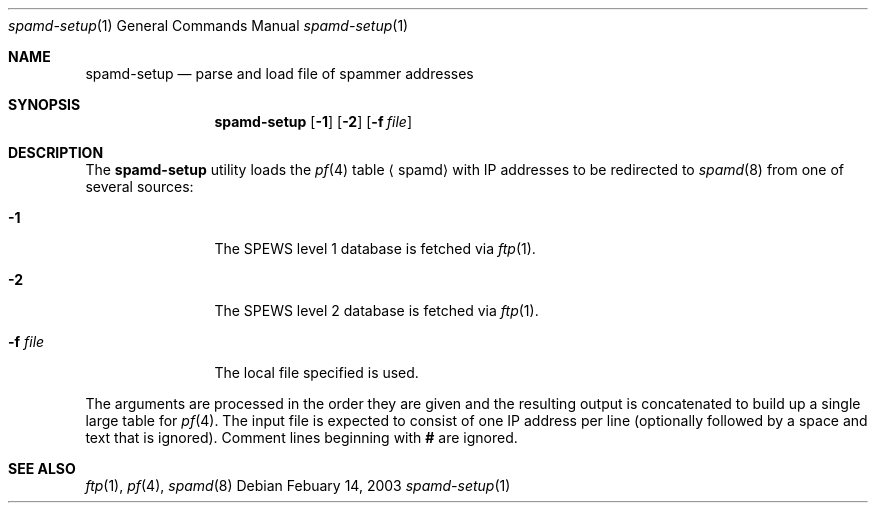 .\"	$OpenBSD$
.\"
.\" Copyright (c) 2003 Jason L. Wright (jason@thought.net)
.\" All rights reserved.
.\"
.\" Redistribution and use in source and binary forms, with or without
.\" modification, are permitted provided that the following conditions
.\" are met:
.\" 1. Redistributions of source code must retain the above copyright
.\"    notice, this list of conditions and the following disclaimer.
.\" 2. Redistributions in binary form must reproduce the above copyright
.\"    notice, this list of conditions and the following disclaimer in the
.\"    documentation and/or other materials provided with the distribution.
.\" 3. All advertising materials mentioning features or use of this software
.\"    must display the following acknowledgement:
.\"      This product includes software developed by Jason L. Wright
.\" 4. The name of the author may not be used to endorse or promote products
.\"    derived from this software without specific prior written permission.
.\"
.\" THIS SOFTWARE IS PROVIDED BY THE AUTHOR ``AS IS'' AND ANY EXPRESS OR
.\" IMPLIED WARRANTIES, INCLUDING, BUT NOT LIMITED TO, THE IMPLIED
.\" WARRANTIES OF MERCHANTABILITY AND FITNESS FOR A PARTICULAR PURPOSE ARE
.\" DISCLAIMED.  IN NO EVENT SHALL THE AUTHOR BE LIABLE FOR ANY DIRECT,
.\" INDIRECT, INCIDENTAL, SPECIAL, EXEMPLARY, OR CONSEQUENTIAL DAMAGES
.\" (INCLUDING, BUT NOT LIMITED TO, PROCUREMENT OF SUBSTITUTE GOODS OR
.\" SERVICES; LOSS OF USE, DATA, OR PROFITS; OR BUSINESS INTERRUPTION)
.\" HOWEVER CAUSED AND ON ANY THEORY OF LIABILITY, WHETHER IN CONTRACT,
.\" STRICT LIABILITY, OR TORT (INCLUDING NEGLIGENCE OR OTHERWISE) ARISING IN
.\" POSSIBILITY OF SUCH DAMAGE.
.\"
.Dd Febuary 14, 2003
.Dt spamd-setup 1
.Os
.Sh NAME
.Nm spamd-setup
.Nd parse and load file of spammer addresses
.Sh SYNOPSIS
.Nm spamd-setup
.Op Fl 1
.Op Fl 2
.Op Fl f Ar file
.Sh DESCRIPTION
The
.Nm
utility loads the
.Xr pf 4
table
.Aq spamd
with IP addresses to be redirected to
.Xr spamd 8
from one of several sources:
.Bl -tag -width XXXXXXXXXX
.It Fl 1
The SPEWS level 1 database is fetched via
.Xr ftp 1 .
.It Fl 2
The SPEWS level 2 database is fetched via
.Xr ftp 1 .
.It Fl f Ar file
The local file specified is used.
.El
.Pp
The arguments are processed in the order they are given and the resulting
output is concatenated to build up a single large table for
.Xr pf 4 .
The input file is expected to consist of one IP address per line (optionally
followed by a space and text that is ignored).
Comment lines beginning with
.Li #
are ignored.
.Sh SEE ALSO
.Xr ftp 1 ,
.Xr pf 4 ,
.Xr spamd 8
